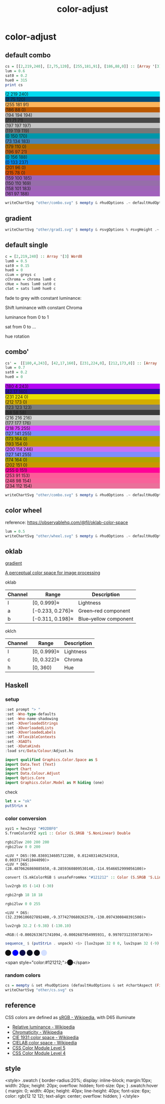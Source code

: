 #+TITLE: color-adjust
#+PROPERTY: header-args    :eval no-export

* color-adjust

** default combo

#+begin_src haskell
cs = [[2,219,240], [2,75,120], [255,181,91], [186,88,0]] :: [Array '[3] Word8]
lum = 0.6
sat0 = 0.2
hue0 = 315
print cs
#+end_src

#+RESULTS:
: > > > [[2, 219, 240],[2, 75, 120],[255, 181, 91],[186, 88, 0]]

#+begin_src haskell :results output html :exports results
putStrLn $ unpack $ showSwatches "" cs
putStrLn $ unpack $ showSwatches "" $ greys <$> cs
putStrLn $ unpack $ showSwatches "" $ chroma lum <$> cs
putStrLn $ unpack $ showSwatches "" $ hues lum sat0 <$> cs
putStrLn $ unpack $ showSwatches "" $ sats lum hue0 <$> cs
#+end_src

#+RESULTS:
#+begin_export html
<div>
<div class=swatch style="background:rgb(2 219 240);">(2 219 240)</div>
<div class=swatch style="background:rgb(2 75 120);">(2 75 120)</div>
<div class=swatch style="background:rgb(255 181 91);">(255 181 91)</div>
<div class=swatch style="background:rgb(186 88 0);">(186 88 0)</div>

</div>
<div>
<div class=swatch style="background:rgb(194 194 194);">(194 194 194)</div>
<div class=swatch style="background:rgb(71 71 71);">(71 71 71)</div>
<div class=swatch style="background:rgb(197 197 197);">(197 197 197)</div>
<div class=swatch style="background:rgb(119 119 119);">(119 119 119)</div>

</div>
<div>
<div class=swatch style="background:rgb(0 150 170);">(0 150 170)</div>
<div class=swatch style="background:rgb(73 134 183);">(73 134 183)</div>
<div class=swatch style="background:rgb(179 110 0);">(179 110 0)</div>
<div class=swatch style="background:rgb(196 97 21);">(196 97 21)</div>

</div>
<div>
<div class=swatch style="background:rgb(0 156 188);">(0 156 188)</div>
<div class=swatch style="background:rgb(0 133 237);">(0 133 237)</div>
<div class=swatch style="background:rgb(201 96 0);">(201 96 0)</div>
<div class=swatch style="background:rgb(215 78 0);">(215 78 0)</div>

</div>
<div>
<div class=swatch style="background:rgb(159 100 185);">(159 100 185)</div>
<div class=swatch style="background:rgb(150 110 169);">(150 110 169)</div>
<div class=swatch style="background:rgb(158 101 183);">(158 101 183)</div>
<div class=swatch style="background:rgb(161 97 188);">(161 97 188)</div>

</div>
#+end_export

#+begin_src haskell :file other/combo.svg :results output graphics file :exports both
writeChartSvg "other/combo.svg" $ mempty & #hudOptions .~ defaultHudOptions & #charts .~ named "dots" (dot' <$> cs) <> named "wheel" (((\(p,c) -> GlyphChart (defaultGlyphStyle & #size .~ 0.01 & #color .~ c & #borderSize .~ 0) [p]) <$> (filter (validColour . snd) (wheel 20 0.8 0.3))))
#+end_src

#+RESULTS:
[[file:other/combo.svg]]

** gradient

#+begin_src haskell :file other/grad1.svg :results output graphics file :exports both
 writeChartSvg "other/grad1.svg" $ mempty & #svgOptions % #svgHeight .~ 50 & #hudOptions .~ (mempty & #chartAspect .~ ChartAspect) & #charts .~ named "gradient" (gradientChart 0.1 100 (Colour 0.02 0.4 0.7 1) (Colour 1 1 1 1))
#+end_src

#+RESULTS:
[[file:other/grad1.svg]]

** default single


#+begin_src haskell
c = [2,219,240] :: Array '[3] Word8
lum0 = 0.5
sat0 = 0.15
hue0 = 0
cLum = greys c
cChroma = chroma lum0 c
cHue = hues lum0 sat0 c
cSat = sats lum0 hue0 c
#+end_src

fade to grey with constant luminance:

#+begin_src haskell :file other/single1.svg :results output graphics file :exports results
writeChartSvg "other/single1.svg" $ mempty & #svgOptions % #svgHeight .~ 30 & #hudOptions .~ (mempty & #chartAspect .~ ChartAspect) & #charts .~ named "gradient" (gradientChart 0.1 10 (rgbw2colour c) (rgbw2colour cLum))
#+end_src

#+RESULTS:
[[file:other/single1.svg]]

Shift luminance with constant Chroma

#+begin_src haskell :file other/single2.svg :results output graphics file :exports results
writeChartSvg "other/single2.svg" $ mempty & #svgOptions % #svgHeight .~ 30 & #hudOptions .~ (mempty & #chartAspect .~ ChartAspect) & #charts .~ named "gradient" (gradientChart 0.1 10 (rgbw2colour c) (rgbw2colour cChroma))
#+end_src

#+RESULTS:
[[file:other/single2.svg]]

luminance from 0 to 1

#+begin_src haskell :file other/single3.svg :results output graphics file :exports results
c = [2,219,240] :: Array '[3] Word8
lch = rgbw2oklch c
lum' = lch `index` [0]
lch0 = [0, lch `index` [1], lch `index` [2]]
lch1 = [1, lch `index` [1], lch `index` [2]]
grain = 100
d = 1 / fromIntegral grain
h = 0.1
writeChartSvg "other/single3.svg" $ mempty & #svgOptions % #svgHeight .~ 30 & #hudOptions .~ (mempty & #chartAspect .~ ChartAspect) & #charts .~ named "gradient" (gradientChartOk h grain lch0 lch1) <> named "original" [chartOk (Rect (lum' - d/2) (lum' + d/2) (-0.15/2) (0.15/2)) lch]
#+end_src

#+RESULTS:
[[file:other/single3.svg]]

sat from 0 to ...

#+begin_src haskell :file other/singleSat.svg :results output graphics file :exports results
c = [2,219,240] :: Array '[3] Word8
lch = rgbw2oklch c
maxsat' = 0.2
sat' = lch `index` [1]
lch0 = [lch `index` [0], 0, lch `index` [2]]
lch1 = [lch `index` [0], maxsat', lch `index` [2]]
grain = 100
d = 1 / fromIntegral grain
h = 0.1
writeChartSvg "other/singleSat.svg" $ mempty & #svgOptions % #svgHeight .~ 100 & #hudOptions .~ (mempty & #chartAspect .~ ChartAspect) & #charts .~ named "gradient" (gradientChartOk h grain lch0 lch1) <> named "original" [chartOk (Rect (sat' - 0.02) (sat' + 0.02) (-0.15/2) (0.15/2)) lch]
#+end_src

#+RESULTS:
[[file:other/singleSat.svg]]


hue rotation

#+begin_src haskell :file other/singleHue.svg :results output graphics file :exports results
c = [2,219,240] :: Array '[3] Word8
lch = rgbw2oklch c
hue' = lch `index` [2]
lch0 = [lch `index` [0], lch `index` [1], 0]
lch1 = [lch `index` [0], lch `index` [1], 360]
grain = 100
d = 1 / fromIntegral grain
h = 0.1
writeChartSvg "other/singleHue.svg" $ mempty & #svgOptions % #svgHeight .~ 100 & #hudOptions .~ (mempty & #chartAspect .~ ChartAspect) & #charts .~ named "gradient" (gradientChartOk h grain lch0 lch1)
#+end_src

#+RESULTS:
[[file:other/singleHue.svg]]


#+begin_src haskell :results output html :exports results
putStrLn $ unpack $ showSwatch c
putStrLn $ unpack $ showSwatch $ greys c
putStrLn $ unpack $ showSwatch $ chroma lum0 c
putStrLn $ unpack $ showSwatch $ hues lum0 sat0 c
putStrLn $ unpack $ showSwatch $ sats lum0 hue0 c
#+end_src

#+RESULTS:
#+begin_export html
<div class=swatch style="background:rgb(2 219 240);"></div>
<div class=swatch style="background:rgb(194 194 194);"></div>
<div class=swatch style="background:rgb(0 119 139);"></div>
<div class=swatch style="background:rgb(0 120 142);"></div>
<div class=swatch style="background:rgb(159 57 96);"></div>
#+end_export

** combo'

#+begin_src haskell
cs' =  [[180,4,243], [42,17,160], [231,224,0], [212,173,0]] :: [Array '[3] Word8]
lum = 0.7
sat0 = 0.2
hue0 = 0
#+end_src

#+begin_src haskell :results output html :exports results
putStrLn $ unpack $ showSwatches "" cs'
putStrLn $ unpack $ showSwatches "" $ greys <$> cs'
putStrLn $ unpack $ showSwatches "" $ chroma lum <$> cs'
putStrLn $ unpack $ showSwatches "" $ hues lum sat0 <$> cs'
putStrLn $ unpack $ showSwatches "" $ sats lum hue0 <$> cs'
#+end_src

#+RESULTS:
#+begin_export html
<div>
<div class=swatch style="background:rgb(180 4 243);">(180 4 243)</div>
<div class=swatch style="background:rgb(42 17 160);">(42 17 160)</div>
<div class=swatch style="background:rgb(231 224 0);">(231 224 0)</div>
<div class=swatch style="background:rgb(212 173 0);">(212 173 0)</div>

</div>
<div>
<div class=swatch style="background:rgb(123 123 123);">(123 123 123)</div>
<div class=swatch style="background:rgb(58 58 58);">(58 58 58)</div>
<div class=swatch style="background:rgb(216 216 216);">(216 216 216)</div>
<div class=swatch style="background:rgb(177 177 176);">(177 177 176)</div>

</div>
<div>
<div class=swatch style="background:rgb(218 75 255);">(218 75 255)</div>
<div class=swatch style="background:rgb(127 141 255);">(127 141 255)</div>
<div class=swatch style="background:rgb(173 164 0);">(173 164 0)</div>
<div class=swatch style="background:rgb(193 154 0);">(193 154 0)</div>

</div>
<div>
<div class=swatch style="background:rgb(200 114 246);">(200 114 246)</div>
<div class=swatch style="background:rgb(127 141 255);">(127 141 255)</div>
<div class=swatch style="background:rgb(174 164 0);">(174 164 0)</div>
<div class=swatch style="background:rgb(202 151 0);">(202 151 0)</div>

</div>
<div>
<div class=swatch style="background:rgb(255 0 151);">(255 0 151)</div>
<div class=swatch style="background:rgb(253 91 153);">(253 91 153)</div>
<div class=swatch style="background:rgb(248 98 154);">(248 98 154)</div>
<div class=swatch style="background:rgb(234 112 154);">(234 112 154)</div>

</div>
#+end_export

#+begin_src haskell :file other/combo.svg :results output graphics file :exports both
writeChartSvg "other/combo.svg" $ mempty & #hudOptions .~ defaultHudOptions & #charts .~ named "dots" (dot' <$> cs') <> named "wheel" (((\(p,c) -> GlyphChart (defaultGlyphStyle & #size .~ 0.01 & #color .~ c & #borderSize .~ 0) [p]) <$> (filter (validColour . snd) (wheel 20 0.8 0.3))))
#+end_src

#+RESULTS:
[[file:other/combo.svg]]

** color wheel

reference: https://observablehq.com/@fil/oklab-color-space

#+begin_src haskell :file other/wheel.svg :results output graphics file :exports both
lum = 0.5
writeChartSvg "other/wheel.svg" $ mempty & #hudOptions .~ defaultHudOptions & #charts .~ named "wheel" (((\(p,c) -> GlyphChart (defaultGlyphStyle & #size .~ 0.06 & #color .~ c & #borderSize .~ 0) [p]) <$> (filter (validColour . snd) (wheel 100 lum 0.4))))
#+end_src

#+RESULTS:
[[file:other/wheel.svg]]

** oklab


[[file:///Users/tonyday/haskell/color-adjust/other/gradient.html][gradient]]

[[https://bottosson.github.io/posts/oklab/][A perceptual color space for image processing]]

oklab

| Channel | Range            | Description           |
|---------+------------------+-----------------------|
| l       | [0, 0.999]≈      | Lightness             |
| a       | [-0.233, 0.276]≈ | Green–red component   |
| b       | [-0.311, 0.198]≈ | Blue–yellow component |

oklch

| Channel | Range       | Description |
|---------+-------------+-------------|
| l       | [0, 0.999]≈ | Lightness   |
| c       | [0, 0.322]≈ | Chroma      |
| h       | [0, 360)    | Hue         |

** Haskell
*** setup

#+begin_src haskell :results value
:set prompt "> "
:set -Wno-type-defaults
:set -Wno-name-shadowing
:set -XOverloadedStrings
:set -XOverloadedLists
:set -XOverloadedLabels
:set -XFlexibleContexts
:set -XGADTs
:set -XDataKinds
:load src/Data/Colour/Adjust.hs
#+end_src

#+begin_src haskell
import qualified Graphics.Color.Space as S
import Data.Text (Text)
import Chart
import Data.Colour.Adjust
import Optics.Core
import Graphics.Color.Model as M hiding (one)
#+end_src

#+RESULTS:

check

#+BEGIN_SRC haskell :results value :export both
let x = "ok"
putStrLn x
#+END_SRC

#+RESULTS:
: ok

*** color conversion

#+begin_src haskell
xyz1 = hex2xyz "#02DBF0"
S.fromColorXYZ xyz1 :: Color (S.SRGB 'S.NonLinear) Double
#+end_src

#+RESULTS:
: <SRGB 'NonLinear:( 0.0081038092138417, 0.8588351697607257, 0.9411819663894760)>




#+begin_src haskell :results output :exports both
rgbi2luv 200 200 200
rgbi2luv 0 0 200
#+end_src

#+RESULTS:
: <LUV * D65:(90.8369134605712200, 0.0124031462541918, 0.0037174451044090)>
: <LUV * D65:(28.4870626869885650,-8.2859360809530140,-114.9546652999056100)>

#+begin_src haskell
convert (S.mkColorRGB $ unsafeFromHex "#121212" :: Color (S.SRGB 'S.Linear) Double) :: Color (LUV.LUV S.D65) Double
#+end_src

#+RESULTS:
: <LUV * D65:(31.9404490247319760, 0.0043612452866247, 0.0013071433334330)>


#+begin_src haskell
luv2rgb 85 (-14) (-30)
#+end_src

#+RESULTS:
: <RGB:( 0.5164515574172603, 0.6749080154141279, 0.9363589261483973)>

#+begin_src haskell
rgbi2rgb 18 18 18
#+end_src

#+RESULTS:
: <RGB:( 0.0703125000000000, 0.0703125000000000, 0.0703125000000000)>


#+begin_src haskell :results output :exports both
rgbi2luv 0 0 255
#+end_src

#+RESULTS:
: <LUV * D65:(32.2396106027892400,-9.3774270680262570,-130.0974300848391500)>

#+begin_src haskell :results output :exports both
luv2rgb 32.2 (-9.38) (-130.10)
#+end_src

#+RESULTS:
: <RGB:(-0.0002633671741094,-0.0002687954995931, 0.9970731235971670)>

#+begin_src haskell :results output html :exports both
sequence_ $ (putStrLn . unpack) <$> [luv2span 32 0 0, luv2span 32 (-9) (-130), luv2span 32 (-4.5) (-65), luv2span 32 (-4.5) (-22), luv2span 32 (-2) (-12), luv2span 95 (-4) (-12)]
#+end_src

#+RESULTS:
#+begin_export html
<span style="color:rgb(18,18,18);">⬤</span>
<span style="color:rgb(0,-1,255);">⬤</span>
<span style="color:rgb(13,13,77);">⬤</span>
<span style="color:rgb(14,17,33);">⬤</span>
<span style="color:rgb(16,17,25);">⬤</span>
<span style="color:rgb(212,224,256);">⬤</span>
#+end_export

<span style="color:#121212;">⬤</span>

*** random colors

#+begin_src haskell :file other/cs.svg :results output graphics file :exports both
cs = mempty & set #hudOptions (defaultHudOptions & set #chartAspect (FixedAspect 1)) & set #charts (named "randos" (zipWith (\c x -> GlyphChart (defaultGlyphStyle & set #shape CircleGlyph & set #color c & set #borderSize 0 & set #size 0.25) [x]) (take 10000 $ (\(ColorRGB r g b) -> Colour r g b 1) <$> rRGBs) (grid InnerPos (Rect 0 1 0 1) (Point 4 4))))
writeChartSvg "other/cs.svg" cs
#+end_src

#+RESULTS:
[[file:other/cs.svg]]

** reference

CSS colors are defined as [[https://en.wikipedia.org/wiki/SRGB][sRGB - Wikipedia]], with D65 illuminate

- [[https://en.wikipedia.org/wiki/Relative_luminance][Relative luminance - Wikipedia]]
- [[https://en.wikipedia.org/wiki/Chromaticity][Chromaticity - Wikipedia]]
- [[https://en.wikipedia.org/wiki/CIE_1931_color_space][CIE 1931 color space - Wikipedia]]
- [[https://en.wikipedia.org/wiki/CIELAB_color_space][CIELAB color space - Wikipedia]]
- [[https://www.w3.org/TR/css-color-5/#colorcontrast][CSS Color Module Level 5]]
- [[https://www.w3.org/TR/css-color-4/#rgb-functions][CSS Color Module Level 4]]

** style

<style>
.swatch {
  border-radius:20%;
  display: inline-block;
  margin:10px;
  width: 20px;
  height: 20px;
  overflow: hidden;
  font-size: 0px;
}
.swatch:hover {
  margin: 0;
  width: 40px;
  height: 40px;
  line-height: 40px;
  font-size: 6px;
  color: rgb(12 12 12);
  text-align: center;
  overflow: hidden;
}
</style>

